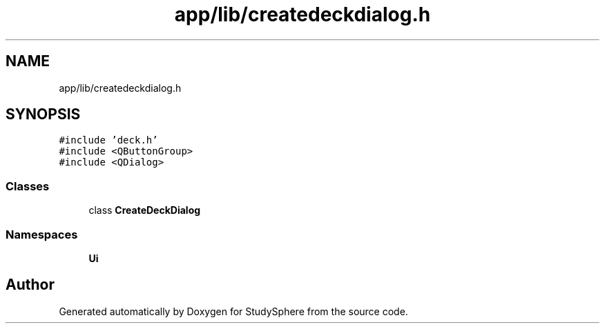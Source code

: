 .TH "app/lib/createdeckdialog.h" 3 "Tue Jan 9 2024" "StudySphere" \" -*- nroff -*-
.ad l
.nh
.SH NAME
app/lib/createdeckdialog.h
.SH SYNOPSIS
.br
.PP
\fC#include 'deck\&.h'\fP
.br
\fC#include <QButtonGroup>\fP
.br
\fC#include <QDialog>\fP
.br

.SS "Classes"

.in +1c
.ti -1c
.RI "class \fBCreateDeckDialog\fP"
.br
.in -1c
.SS "Namespaces"

.in +1c
.ti -1c
.RI " \fBUi\fP"
.br
.in -1c
.SH "Author"
.PP 
Generated automatically by Doxygen for StudySphere from the source code\&.
